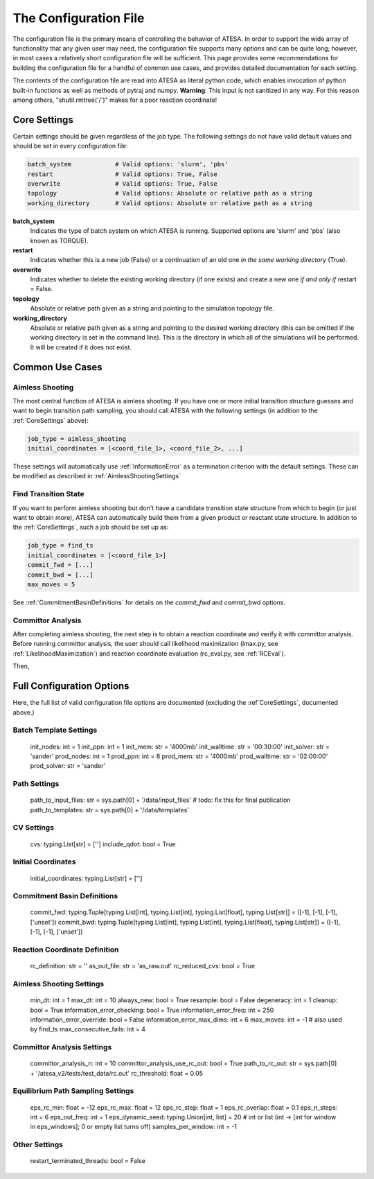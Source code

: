 .. _TheConfigFile:

The Configuration File
======================

The configuration file is the primary means of controlling the behavior of ATESA. In order to support the wide array of functionality that any given user may need, the configuration file supports many options and can be quite long; however, in most cases a relatively short configuration file will be sufficient. This page provides some recommendations for building the configuration file for a handful of common use cases, and provides detailed documentation for each setting.

The contents of the configuration file are read into ATESA as literal python code, which enables invocation of python built-in functions as well as methods of pytraj and numpy. **Warning**: This input is not sanitized in any way. For this reason among others, "shutil.rmtree('/')" makes for a poor reaction coordinate!

.. _CoreSettings:

Core Settings
-------------

Certain settings should be given regardless of the job type. The following settings do not have valid default values and should be set in every configuration file:

.. code-block:: python

	batch_system		# Valid options: 'slurm', 'pbs'
	restart			# Valid options: True, False
	overwrite		# Valid options: True, False
	topology		# Valid options: Absolute or relative path as a string
	working_directory	# Valid options: Absolute or relative path as a string
	
**batch_system**
	Indicates the type of batch system on which ATESA is running. Supported options are 'slurm' and 'pbs' (also known as TORQUE).
	
**restart**
	Indicates whether this is a new job (False) or a continuation of an old one *in the same working directory* (True).
	
**overwrite**
	Indicates whether to delete the existing working directory (if one exists) and create a new one *if and only if* restart = False.
	
**topology**
	Absolute or relative path given as a string and pointing to the simulation topology file.
	
**working_directory**
	Absolute or relative path given as a string and pointing to the desired working directory (this can be omitted if the working directory is set in the command line). This is the directory in which all of the simulations will be performed. It will be created if it does not exist.

Common Use Cases
----------------

Aimless Shooting
~~~~~~~~~~~~~~~~

The most central function of ATESA is aimless shooting. If you have one or more initial transition structure guesses and want to begin transition path sampling, you should call ATESA with the following settings (in addition to the :ref:`CoreSettings` above):

.. code-block:: python

	job_type = aimless_shooting
	initial_coordinates = [<coord_file_1>, <coord_file_2>, ...]
	
These settings will automatically use :ref:`InformationError` as a termination criterion with the default settings. These can be modified as described in :ref:`AimlessShootingSettings`

Find Transition State
~~~~~~~~~~~~~~~~~~~~~

If you want to perform aimless shooting but don't have a candidate transition state structure from which to begin (or just want to obtain more), ATESA can automatically build
them from a given product or reactant state structure. In addition to the :ref:`CoreSettings`, such a job should be set up as:

.. code-block:: python

	job_type = find_ts
	initial_coordinates = [<coord_file_1>]
	commit_fwd = [...]
	commit_bwd = [...]
	max_moves = 5
	
See :ref:`CommitmentBasinDefinitions` for details on the `commit_fwd` and `commit_bwd` options.

Committor Analysis
~~~~~~~~~~~~~~~~~~

After completing aimless shooting, the next step is to obtain a reaction coordinate and verify it with committor analysis. Before running committor analysis, the user should call  likelihood maximization (lmax.py, see :ref:`LikelihoodMaximization`) and reaction coordinate evaluation (rc_eval.py, see :ref:`RCEval`). 

Then, 

Full Configuration Options
--------------------------

Here, the full list of valid configuration file options are documented (excluding the :ref`CoreSettings`, documented above.)

Batch Template Settings
~~~~~~~~~~~~~~~~~~~~~~~
        init_nodes: int = 1
        init_ppn: int = 1
        init_mem: str = '4000mb'
        init_walltime: str = '00:30:00'
        init_solver: str = 'sander'
        prod_nodes: int = 1
        prod_ppn: int = 8
        prod_mem: str = '4000mb'
        prod_walltime: str = '02:00:00'
        prod_solver: str = 'sander'

Path Settings
~~~~~~~~~~~~~
        path_to_input_files: str = sys.path[0] + '/data/input_files'    # todo: fix this for final publication
        path_to_templates: str = sys.path[0] + '/data/templates'

CV Settings
~~~~~~~~~~~
        cvs: typing.List[str] = ['']
        include_qdot: bool = True

Initial Coordinates
~~~~~~~~~~~~~~~~~~~
        initial_coordinates: typing.List[str] = ['']

.. _CommitmentBasinDefinitions

Commitment Basin Definitions
~~~~~~~~~~~~~~~~~~~~~~~~~~~~
        commit_fwd: typing.Tuple[typing.List[int], typing.List[int], typing.List[float], typing.List[str]] = ([-1], [-1], [-1], ['unset'])
        commit_bwd: typing.Tuple[typing.List[int], typing.List[int], typing.List[float], typing.List[str]] = ([-1], [-1], [-1], ['unset'])

.. _ReactionCoordinateDefinition

Reaction Coordinate Definition
~~~~~~~~~~~~~~~~~~~~~~~~~~~~~~
        rc_definition: str = ''
        as_out_file: str = 'as_raw.out'
        rc_reduced_cvs: bool = True

.. _AimlessShootingSettings

Aimless Shooting Settings
~~~~~~~~~~~~~~~~~~~~~~~~~
        min_dt: int = 1
        max_dt: int = 10
        always_new: bool = True
        resample: bool = False
        degeneracy: int = 1
        cleanup: bool = True
        information_error_checking: bool = True
        information_error_freq: int = 250
        information_error_override: bool = False
        information_error_max_dims: int = 6
        max_moves: int = -1     # also used by find_ts
        max_consecutive_fails: int = 4

Committor Analysis Settings
~~~~~~~~~~~~~~~~~~~~~~~~~~~
        committor_analysis_n: int = 10
        committor_analysis_use_rc_out: bool = True
        path_to_rc_out: str = sys.path[0] + '/atesa_v2/tests/test_data/rc.out'
        rc_threshold: float = 0.05

Equilibrium Path Sampling Settings
~~~~~~~~~~~~~~~~~~~~~~~~~~~~~~~~~~
        eps_rc_min: float = -12
        eps_rc_max: float = 12
        eps_rc_step: float = 1
        eps_rc_overlap: float = 0.1
        eps_n_steps: int = 6
        eps_out_freq: int = 1
        eps_dynamic_seed: typing.Union[int, list] = 20  # int or list (int -> [int for window in eps_windows]; 0 or empty list turns off)
        samples_per_window: int = -1

Other Settings
~~~~~~~~~~~~~~
        restart_terminated_threads: bool = False